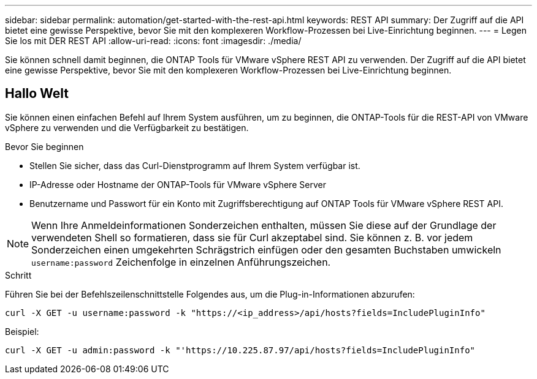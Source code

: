 ---
sidebar: sidebar 
permalink: automation/get-started-with-the-rest-api.html 
keywords: REST API 
summary: Der Zugriff auf die API bietet eine gewisse Perspektive, bevor Sie mit den komplexeren Workflow-Prozessen bei Live-Einrichtung beginnen. 
---
= Legen Sie los mit DER REST API
:allow-uri-read: 
:icons: font
:imagesdir: ./media/


[role="lead"]
Sie können schnell damit beginnen, die ONTAP Tools für VMware vSphere REST API zu verwenden. Der Zugriff auf die API bietet eine gewisse Perspektive, bevor Sie mit den komplexeren Workflow-Prozessen bei Live-Einrichtung beginnen.



== Hallo Welt

Sie können einen einfachen Befehl auf Ihrem System ausführen, um zu beginnen, die ONTAP-Tools für die REST-API von VMware vSphere zu verwenden und die Verfügbarkeit zu bestätigen.

.Bevor Sie beginnen
* Stellen Sie sicher, dass das Curl-Dienstprogramm auf Ihrem System verfügbar ist.
* IP-Adresse oder Hostname der ONTAP-Tools für VMware vSphere Server
* Benutzername und Passwort für ein Konto mit Zugriffsberechtigung auf ONTAP Tools für VMware vSphere REST API.



NOTE: Wenn Ihre Anmeldeinformationen Sonderzeichen enthalten, müssen Sie diese auf der Grundlage der verwendeten Shell so formatieren, dass sie für Curl akzeptabel sind. Sie können z. B. vor jedem Sonderzeichen einen umgekehrten Schrägstrich einfügen oder den gesamten Buchstaben umwickeln `username:password` Zeichenfolge in einzelnen Anführungszeichen.

.Schritt
Führen Sie bei der Befehlszeilenschnittstelle Folgendes aus, um die Plug-in-Informationen abzurufen:

`curl -X GET -u username:password -k "\https://<ip_address>/api/hosts?fields=IncludePluginInfo"`

Beispiel:

`curl -X GET -u admin:password -k "'\https://10.225.87.97/api/hosts?fields=IncludePluginInfo"`
